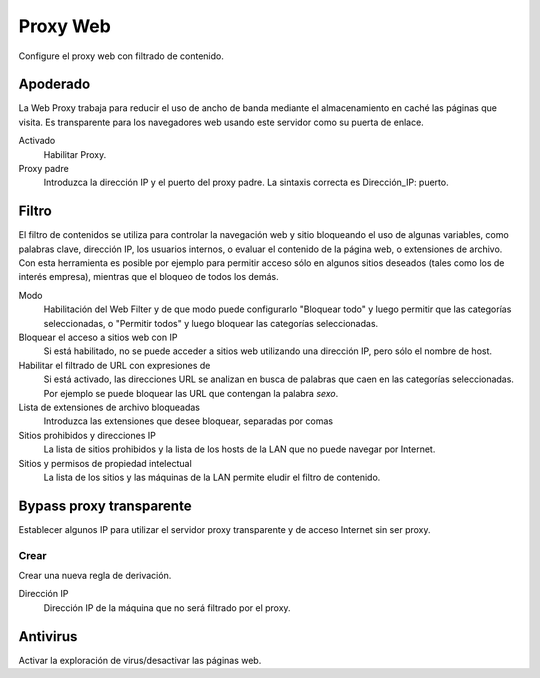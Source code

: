 ========= 
Proxy Web 
========= 

Configure el proxy web con filtrado de contenido. 

Apoderado 
========= 

La Web Proxy trabaja para reducir el uso de ancho de banda mediante el almacenamiento en caché 
las páginas que visita. Es transparente para los navegadores web usando 
este servidor como su puerta de enlace. 

Activado 
     Habilitar Proxy. 

Proxy padre 
     Introduzca la dirección IP y el puerto del proxy padre. La sintaxis correcta es 
     Dirección_IP: puerto.

Filtro 
====== 

El filtro de contenidos se utiliza para controlar la navegación web y 
sitio bloqueando el uso de algunas variables, como palabras clave, dirección IP, los usuarios internos, o evaluar el contenido de la página web, 
o extensiones de archivo. Con esta herramienta es posible por ejemplo para permitir 
acceso sólo en algunos sitios deseados (tales como los de interés 
empresa), mientras que el bloqueo de todos los demás. 

Modo 
     Habilitación del Web Filter y de que modo puede configurarlo 
     "Bloquear todo" y luego permitir que las categorías seleccionadas, o 
     "Permitir todos" y luego bloquear las categorías seleccionadas. 

Bloquear el acceso a sitios web con IP 
     Si está habilitado, no se puede acceder a sitios web utilizando una dirección IP, pero sólo el nombre de host. 

Habilitar el filtrado de URL con expresiones de 
     Si está activado, las direcciones URL se analizan en busca de palabras que caen en las categorías seleccionadas. 
     Por ejemplo se puede bloquear las URL que contengan la palabra *sexo*.

Lista de extensiones de archivo bloqueadas 
     Introduzca las extensiones que desee bloquear, separadas por comas 

Sitios prohibidos y direcciones IP 
     La lista de sitios prohibidos y la lista de los hosts de la LAN que no puede navegar por Internet. 

Sitios y permisos de propiedad intelectual 
     La lista de los sitios y las máquinas de la LAN permite eludir el filtro de contenido. 

Bypass proxy transparente 
========================== 

Establecer algunos IP para utilizar el servidor proxy transparente y de acceso 
Internet sin ser proxy. 

Crear 
------ 

Crear una nueva regla de derivación. 

Dirección IP 
     Dirección IP de la máquina que no será filtrado por el proxy.

Antivirus 
========= 

Activar la exploración de virus/desactivar las páginas web.
